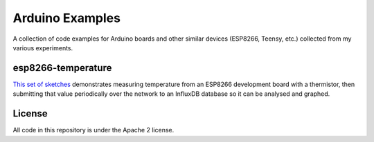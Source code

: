 Arduino Examples
================

A collection of code examples for Arduino boards and other similar devices
(ESP8266, Teensy, etc.) collected from my various experiments.


esp8266-temperature
-------------------

`This set of sketches <esp8266-temperature/>`_ demonstrates measuring temperature
from an ESP8266 development board with a thermistor, then submitting that value
periodically over the network to an InfluxDB database so it can be analysed and
graphed.


License
-------

All code in this repository is under the Apache 2 license.
